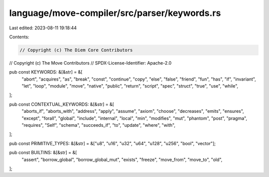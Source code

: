 language/move-compiler/src/parser/keywords.rs
=============================================

Last edited: 2023-08-11 19:18:44

Contents:

.. code-block:: rs

    // Copyright (c) The Diem Core Contributors
// Copyright (c) The Move Contributors
// SPDX-License-Identifier: Apache-2.0

pub const KEYWORDS: &[&str] = &[
    "abort",
    "acquires",
    "as",
    "break",
    "const",
    "continue",
    "copy",
    "else",
    "false",
    "friend",
    "fun",
    "has",
    "if",
    "invariant",
    "let",
    "loop",
    "module",
    "move",
    "native",
    "public",
    "return",
    "script",
    "spec",
    "struct",
    "true",
    "use",
    "while",
];

pub const CONTEXTUAL_KEYWORDS: &[&str] = &[
    "aborts_if",
    "aborts_with",
    "address",
    "apply",
    "assume",
    "axiom",
    "choose",
    "decreases",
    "emits",
    "ensures",
    "except",
    "forall",
    "global",
    "include",
    "internal",
    "local",
    "min",
    "modifies",
    "mut",
    "phantom",
    "post",
    "pragma",
    "requires",
    "Self",
    "schema",
    "succeeds_if",
    "to",
    "update",
    "where",
    "with",
];

pub const PRIMITIVE_TYPES: &[&str] = &["u8", "u16", "u32", "u64", "u128", "u256", "bool", "vector"];

pub const BUILTINS: &[&str] = &[
    "assert",
    "borrow_global",
    "borrow_global_mut",
    "exists",
    "freeze",
    "move_from",
    "move_to",
    "old",
];


